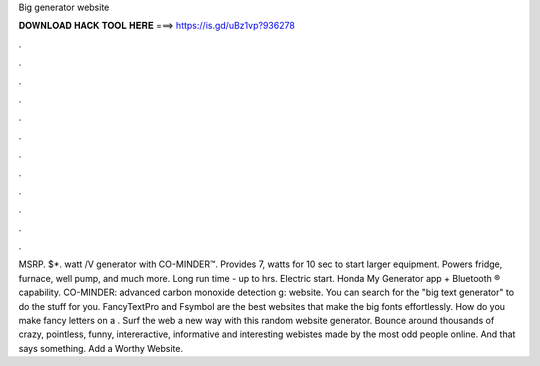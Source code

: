 Big generator website

𝐃𝐎𝐖𝐍𝐋𝐎𝐀𝐃 𝐇𝐀𝐂𝐊 𝐓𝐎𝐎𝐋 𝐇𝐄𝐑𝐄 ===> https://is.gd/uBz1vp?936278

.

.

.

.

.

.

.

.

.

.

.

.

MSRP. $*. watt /V generator with CO-MINDER™. Provides 7, watts for 10 sec to start larger equipment. Powers fridge, furnace, well pump, and much more. Long run time - up to hrs. Electric start. Honda My Generator app + Bluetooth ® capability. CO-MINDER: advanced carbon monoxide detection g: website. You can search for the "big text generator" to do the stuff for you. FancyTextPro and Fsymbol are the best websites that make the big fonts effortlessly. How do you make fancy letters on a . Surf the web a new way with this random website generator. Bounce around thousands of crazy, pointless, funny, intereractive, informative and interesting webistes made by the most odd people online. And that says something. Add a Worthy Website.